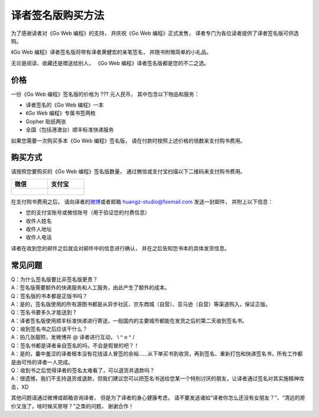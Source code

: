 译者签名版购买方法
======================================

.. image:: image/gwpcn-signed.png

为了感谢读者对《Go Web 编程》的支持，
并庆祝《Go Web 编程》正式发售，
译者专门为各位读者提供了译者签名版可供选购。

《Go Web 编程》译者签名版将带有译者黄健宏的亲笔签名，
并随书附赠简单的小礼品。

无论是阅读、收藏还是赠送给别人，
《Go Web 编程》译者签名版都是您的不二之选。

价格
---------

一份《Go Web 编程》签名版的价格为 ??? 元人民币，
其中包含以下物品和服务：

- 译者签名的《Go Web 编程》一本

- 《Go Web 编程》专属书签两枚

- Gopher 贴纸两张

- 全国（包括港澳台）顺丰标准快递服务

如果您需要一次购买多本《Go Web 编程》签名版，
请在付款时按照上述价格的倍数来支付购书费用。

购买方式
-----------

请按照您要购买的《Go Web 编程》签名版数量，
通过微信或支付宝扫描以下二维码来支付购书费用。

+-------------------------------+-------------------------------+
| 微信                          | 支付宝                        |
+===============================+===============================+
|                               |                               |
| .. figure:: image/wechat.png  | .. figure:: image/alipay.jpg  |
|    :scale: 30%                |    :scale: 30%                |
|                               |                               |
+-------------------------------+-------------------------------+

在支付购书费用之后，
请向译者的\ `微博 <http://weibo.com/huangz1990>`_\ 或者邮箱 huangz-studio@foxmail.com 发送一封邮件，
并附上以下信息：

- 您的支付宝账号或微信账号（用于验证您的付费信息）
- 收件人姓名
- 收件人地址
- 收件人电话

译者在收到您的邮件之后就会对邮件中的信息进行确认，
并在之后告知您书本的具体发货信息。

常见问题
------------

| Q：为什么签名版要比非签名版更贵？
| A：签名版需要额外的快递服务和人工服务，由此产生了额外的成本。

| Q：签名版的书本都是正版书吗？
| A：是的，签名版使用的所有源图书都是从异步社区、京东商城（自营）、亚马逊（自营）等渠道购入，保证正版。

| Q：签名书要多久才能送到？
| A：译者签名版使用顺丰标准快递进行寄送，一般国内的主要城市都能在发货之后的第二天收到签名书。

| Q：收到签名书之后应该干什么？
| A：拍几张靓照，发微博并 @ 译者进行互动， \\ ^ o ^ /

| Q：签名书都是译者亲自签名的吗，不会是假冒的吧？！
| A：是的，囊中羞涩的译者根本没有花钱请人冒签的余裕……从下单买书到收货，再到签名、重新打包和快递签名书，所有工作都是由可怜的译者一人完成。

| Q：收到书之后觉得译者的签名太难看了，可以退货并退款吗？
| A：很遗憾，我们不支持退货或退款，但我们建议您可以把签名书送给您某一个特别讨厌的朋友，让译者通过签名对其实施精神攻击，XD

其他问题请通过微博或邮箱咨询译者，
但是为了译者的身心健康考虑，
请不要发送诸如“译者你怎么还没有女朋友？”、“清远的房价又涨了，啥时候买房呀？”之类的问题，
谢谢合作！
